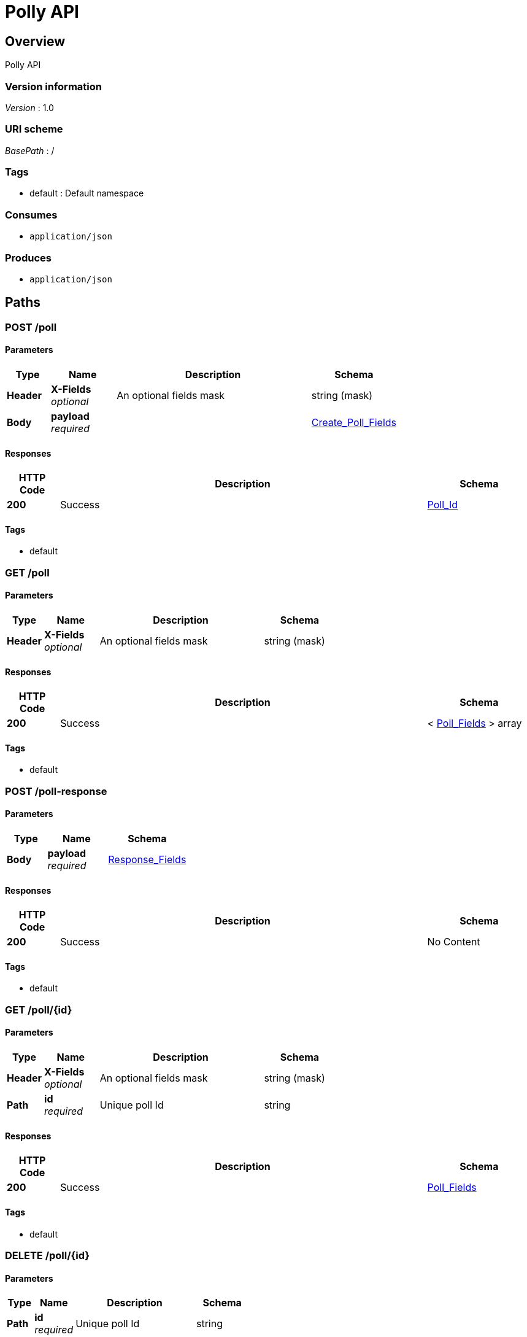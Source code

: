 = Polly API


[[_overview]]
== Overview
Polly API


=== Version information
[%hardbreaks]
__Version__ : 1.0


=== URI scheme
[%hardbreaks]
__BasePath__ : /


=== Tags

* default : Default namespace


=== Consumes

* `application/json`


=== Produces

* `application/json`




[[_paths]]
== Paths

[[_post_poll_collection]]
=== POST /poll

==== Parameters

[options="header", cols=".^2a,.^3a,.^9a,.^4a"]
|===
|Type|Name|Description|Schema
|**Header**|**X-Fields** +
__optional__|An optional fields mask|string (mask)
|**Body**|**payload** +
__required__||<<_create_poll_fields,Create_Poll_Fields>>
|===


==== Responses

[options="header", cols=".^2a,.^14a,.^4a"]
|===
|HTTP Code|Description|Schema
|**200**|Success|<<_poll_id,Poll_Id>>
|===


==== Tags

* default


[[_get_poll_collection]]
=== GET /poll

==== Parameters

[options="header", cols=".^2a,.^3a,.^9a,.^4a"]
|===
|Type|Name|Description|Schema
|**Header**|**X-Fields** +
__optional__|An optional fields mask|string (mask)
|===


==== Responses

[options="header", cols=".^2a,.^14a,.^4a"]
|===
|HTTP Code|Description|Schema
|**200**|Success|< <<_poll_fields,Poll_Fields>> > array
|===


==== Tags

* default


[[_post_poll_response_collection]]
=== POST /poll-response

==== Parameters

[options="header", cols=".^2a,.^3a,.^4a"]
|===
|Type|Name|Schema
|**Body**|**payload** +
__required__|<<_response_fields,Response_Fields>>
|===


==== Responses

[options="header", cols=".^2a,.^14a,.^4a"]
|===
|HTTP Code|Description|Schema
|**200**|Success|No Content
|===


==== Tags

* default


[[_get_poll_item]]
=== GET /poll/{id}

==== Parameters

[options="header", cols=".^2a,.^3a,.^9a,.^4a"]
|===
|Type|Name|Description|Schema
|**Header**|**X-Fields** +
__optional__|An optional fields mask|string (mask)
|**Path**|**id** +
__required__|Unique poll Id|string
|===


==== Responses

[options="header", cols=".^2a,.^14a,.^4a"]
|===
|HTTP Code|Description|Schema
|**200**|Success|<<_poll_fields,Poll_Fields>>
|===


==== Tags

* default


[[_delete_poll_item]]
=== DELETE /poll/{id}

==== Parameters

[options="header", cols=".^2a,.^3a,.^9a,.^4a"]
|===
|Type|Name|Description|Schema
|**Path**|**id** +
__required__|Unique poll Id|string
|===


==== Responses

[options="header", cols=".^2a,.^14a,.^4a"]
|===
|HTTP Code|Description|Schema
|**200**|Success|No Content
|===


==== Tags

* default


[[_post_user_collection]]
=== POST /user

==== Parameters

[options="header", cols=".^2a,.^3a,.^4a"]
|===
|Type|Name|Schema
|**Body**|**payload** +
__required__|<<_register_user,Register_User>>
|===


==== Responses

[options="header", cols=".^2a,.^14a,.^4a"]
|===
|HTTP Code|Description|Schema
|**200**|Success|No Content
|===


==== Tags

* default


[[_get_user_collection]]
=== GET /user

==== Responses

[options="header", cols=".^2a,.^14a,.^4a"]
|===
|HTTP Code|Description|Schema
|**200**|Success|No Content
|===


==== Tags

* default




[[_definitions]]
== Definitions

[[_create_poll_fields]]
=== Create_Poll_Fields

[options="header", cols=".^3a,.^4a"]
|===
|Name|Schema
|**form_type** +
__optional__|string
|**owner_id** +
__optional__|integer
|**prompt** +
__optional__|string
|**resp_struct** +
__optional__|<<_response_struct,Response_Struct>>
|===


[[_poll_fields]]
=== Poll_Fields

[options="header", cols=".^3a,.^4a"]
|===
|Name|Schema
|**form_type** +
__optional__|string
|**id** +
__optional__|integer
|**owner_id** +
__optional__|integer
|**prompt** +
__optional__|string
|**resp_struct** +
__optional__|<<_response_struct,Response_Struct>>
|===


[[_poll_id]]
=== Poll_Id

[options="header", cols=".^3a,.^4a"]
|===
|Name|Schema
|**id** +
__optional__|integer
|===


[[_register_user]]
=== Register_User

[options="header", cols=".^3a,.^4a"]
|===
|Name|Schema
|**email** +
__optional__|string
|===


[[_response_fields]]
=== Response_Fields

[options="header", cols=".^3a,.^4a"]
|===
|Name|Schema
|**answer** +
__optional__|integer
|**comment** +
__optional__|string
|**poll_id** +
__optional__|integer
|**responder_id** +
__optional__|integer
|===


[[_response_struct]]
=== Response_Struct

[options="header", cols=".^3a,.^4a"]
|===
|Name|Schema
|**high** +
__optional__|string
|**low** +
__optional__|string
|**options** +
__optional__|< string > array
|===





